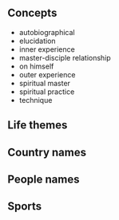 ** Concepts

- autobiographical
- elucidation
- inner experience
- master-disciple relationship
- on himself
- outer experience
- spiritual master
- spiritual practice
- technique

** Life themes


** Country names


** People names



** Sports
